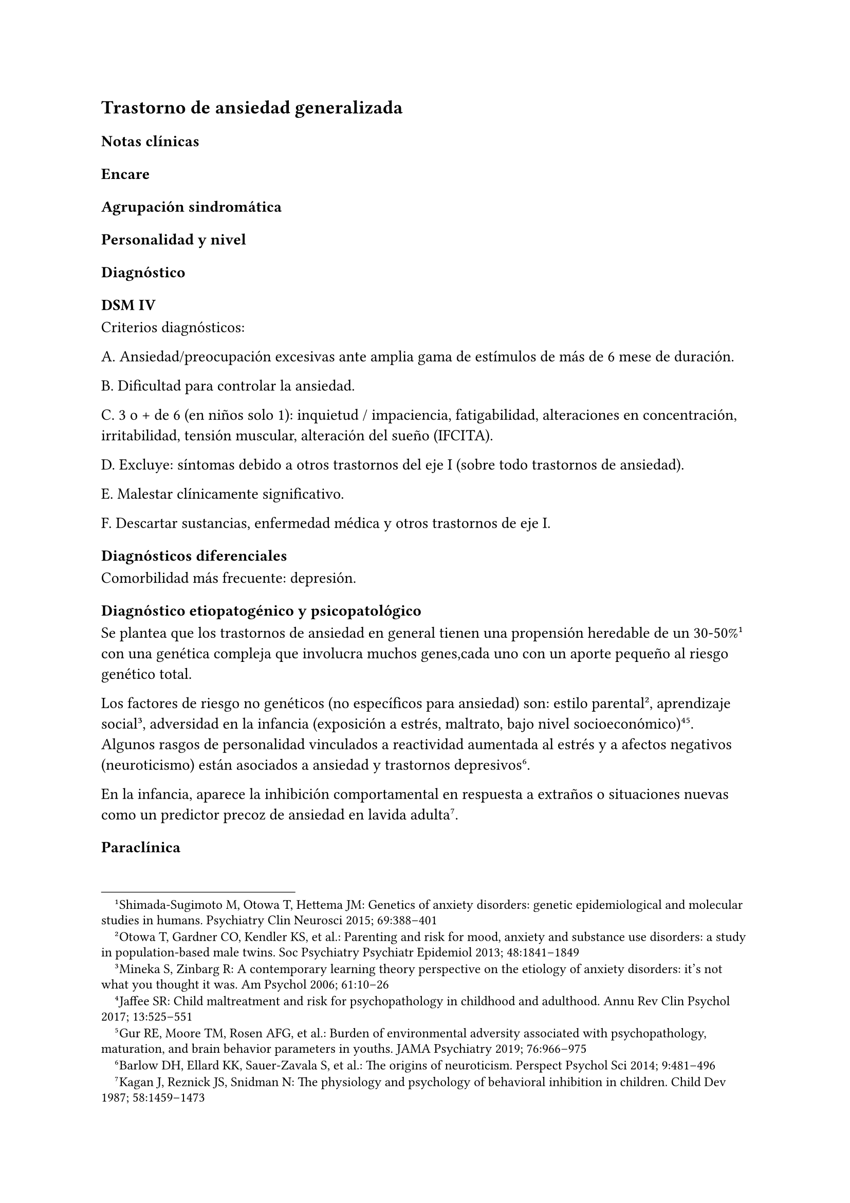 == Trastorno de ansiedad generalizada

=== Notas clínicas

=== Encare

==== Agrupación sindromática

==== Personalidad y nivel

==== Diagnóstico

===== DSM IV

Criterios diagnósticos:

A. Ansiedad/preocupación excesivas ante amplia gama de estímulos de más
de 6 mese de duración.

B. Dificultad para controlar la ansiedad.

C. 3 o + de 6 (en niños solo 1): inquietud / impaciencia, fatigabilidad,
alteraciones en concentración, irritabilidad, tensión muscular,
alteración del sueño (IFCITA).

D. Excluye: síntomas debido a otros trastornos del eje I (sobre todo
trastornos de ansiedad).

E. Malestar clínicamente significativo.

F. Descartar sustancias, enfermedad médica y otros trastornos de eje I.

==== Diagnósticos diferenciales

Comorbilidad más frecuente: depresión.

==== Diagnóstico etiopatogénico y psicopatológico

Se plantea que los trastornos de ansiedad en general tienen una propensión heredable de un 30-50%#footnote[Shimada-Sugimoto M, Otowa T, Hettema JM: Genetics of anxiety disorders: genetic epidemiological and molecular studies in humans. Psychiatry Clin Neurosci 2015; 69:388–401] con una genética compleja que involucra muchos genes,cada uno con un aporte pequeño al riesgo genético total.

Los factores de riesgo no genéticos (no específicos para ansiedad) son: estilo parental#footnote[Otowa T, Gardner CO, Kendler KS, et al.: Parenting and risk for mood, anxiety and substance use disorders: a study in population-based male twins. Soc Psychiatry Psychiatr Epidemiol 2013; 48:1841–1849], aprendizaje social #footnote[Mineka S, Zinbarg R: A contemporary learning theory perspective on the etiology of anxiety disorders: it’s not what you thought it was. Am Psychol 2006; 61:10–26], adversidad en la infancia (exposición a estrés, maltrato, bajo nivel socioeconómico)#footnote[Jaffee SR: Child maltreatment and risk for psychopathology in childhood and adulthood. Annu Rev Clin Psychol 2017; 13:525–551] #footnote[Gur RE, Moore TM, Rosen AFG, et al.: Burden of environmental adversity associated with psychopathology, maturation, and brain behavior parameters in youths. JAMA Psychiatry 2019; 76:966–975]. Algunos rasgos de personalidad vinculados a reactividad aumentada al estrés y a afectos negativos (neuroticismo) están asociados a ansiedad y trastornos depresivos#footnote[Barlow DH, Ellard KK, Sauer-Zavala S, et al.: The origins of neuroticism. Perspect Psychol Sci 2014; 9:481–496].

En la infancia, aparece la inhibición comportamental en respuesta a extraños o situaciones nuevas como un predictor precoz de ansiedad en lavida adulta#footnote[Kagan J, Reznick JS, Snidman N: The physiology and psychology of behavioral inhibition in children. Child Dev 1987; 58:1459–1473].

==== Paraclínica

==== Tratamiento

El abordaje farmacológico es de primera línea.

Recomendaciones: duloxetina > pregabalina > venlafaxina > escitalopram.
Alternativa: bupropion#footnote[Slee, A., Nazareth, I., Bondaronek, P., Liu, Y., Cheng, Z., & Freemantle, N. (2019). Pharmacological treatments for generalised anxiety disorder: a systematic review and network meta-analysis. The Lancet, 393(10173), 768-777.]. Con menor evidencia: mirtazapina, sertralina, fluoxetina, buspirona y agomelatina.
Quetiapina: efecto marcado pero con mala tolerabilidad. Paroxetina y
benzodiacepinas: mala tolerabilidad.

Duloxetina: comenzar con 30 mg/día por 1 semana y luego 60 mg/día. Si
hay respuesta parcial: aumentar hasta 120 mg día.

Pregabalina: comenzar con 150 mg/dia en 2 o 3 tomas, aumentos semanales
hasdta dosis máxima de 600 mg/día.

Venlafaxina: comenzar con 75 mg/día por 4 días, luego 150 mg/día. Máximo
225 mg/día en 2 o 3 tomas (preparados de liberación sostenida: 1 toma
diaria)

==== Evolución y pronóstico
